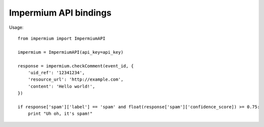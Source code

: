 Impermium API bindings
======================

Usage::

    from impermium import ImpermiumAPI

    impermium = ImpermiumAPI(api_key=api_key)

    response = impermium.checkComment(event_id, {
        'uid_ref': '12341234',
        'resource_url': 'http://example.com',
        'content': 'Hello world!',
    })

    if response['spam']['label'] == 'spam' and float(response['spam']['confidence_score]) >= 0.75:
        print "Uh oh, it's spam!"